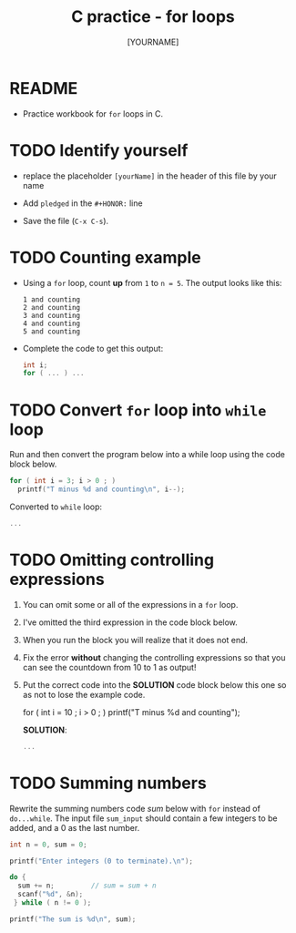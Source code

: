 #+title: C practice - for loops
#+AUTHOR: [YOURNAME]
#+HONOR: 
#+STARTUP: overview hideblocks indent
#+PROPERTY: header-args:C :main yes :includes <stdio.h> :exports both :results output :comments both
* README

- Practice workbook for ~for~ loops in C.

* TODO Identify yourself

- replace the placeholder ~[yourName]~ in the header of this file by
  your name

- Add ~pledged~ in the ~#+HONOR:~ line

- Save the file (~C-x C-s~).  
  
* TODO Counting example

- Using a ~for~ loop, count *up* from ~1~ to ~n = 5~. The output looks
  like this:

  #+begin_example
  1 and counting
  2 and counting
  3 and counting
  4 and counting
  5 and counting
  #+end_example

- Complete the code to get this output:
  #+begin_src C
    int i;  
    for ( ... ) ...
  #+end_src

* TODO Convert ~for~ loop into ~while~ loop

Run and then convert the program below into a while loop using the
code block below.
#+begin_src C
  for ( int i = 3; i > 0 ; )
    printf("T minus %d and counting\n", i--);
#+end_src

Converted to ~while~ loop:
#+begin_src C
  ...
#+end_src

* TODO Omitting controlling expressions

1) You can omit some or all of the expressions in a ~for~ loop.

2) I've omitted the third expression in the code block below.

3) When you run the block you will realize that it does not end.

4) Fix the error *without* changing the controlling expressions
   so that you can see the countdown from 10 to 1 as output!

5) Put the correct code into the *SOLUTION* code block below this one
   so as not to lose the example code.

   #+begin_example C
     for ( int i = 10 ; i > 0 ; )
       printf("T minus %d and counting\n");
   #+end_example

   *SOLUTION*:
   #+name: omit2_solution
   #+begin_src C
     ...
   #+end_src

* TODO Summing numbers

Rewrite the summing numbers code [[sum]] below with ~for~ instead of
~do...while~. The input file ~sum_input~ should contain a few integers to
be added, and a 0 as the last number.

#+name: sum
#+begin_src C :cmdline < sum_input :tangle src/sum.c
  int n = 0, sum = 0;

  printf("Enter integers (0 to terminate).\n");

  do {
    sum += n;         // sum = sum + n
    scanf("%d", &n);
   } while ( n != 0 );

  printf("The sum is %d\n", sum);
#+end_src

